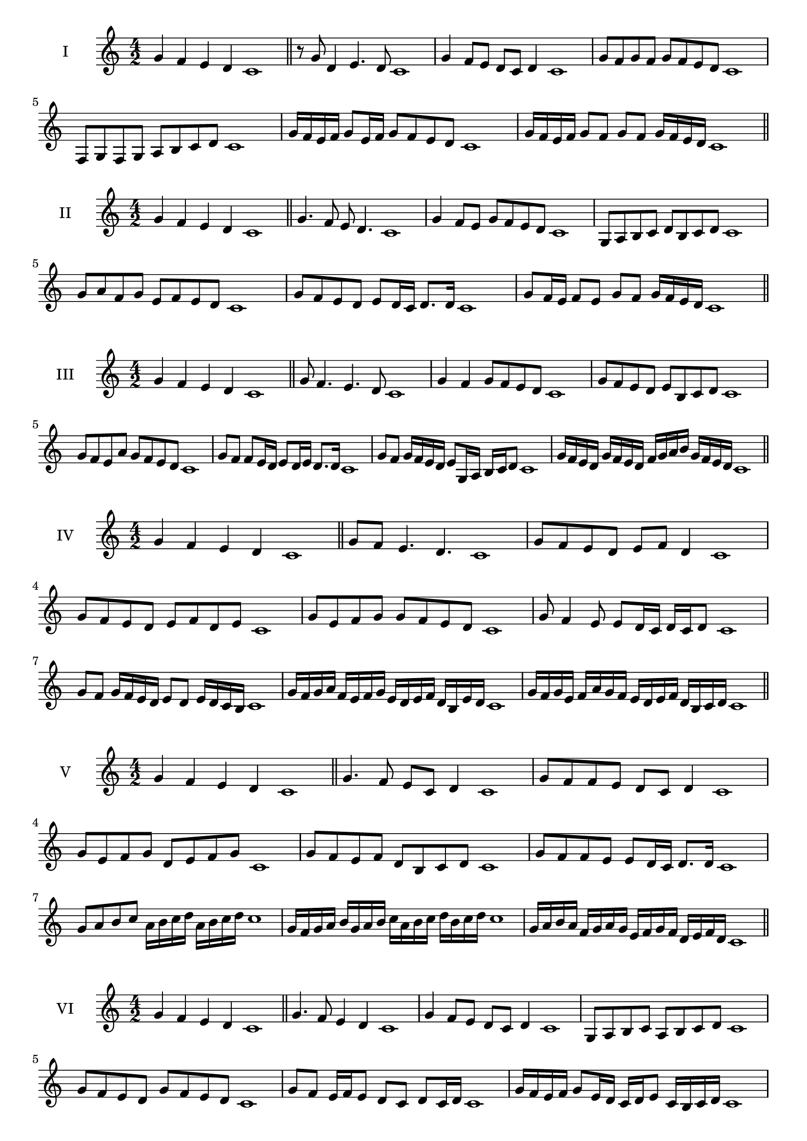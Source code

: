 \version "2.18.2"
\score {
  \new Staff \with { instrumentName = #"I" }
  \relative c'' { 
   
  \time 4/2
 g4 f e d c1  \bar "||"
 r8 g'8 d4 e4. d8 c1
 g'4 f8 e d c d4 c1
 g'8 f g f g f e d c1
 f,8 g f g a b c d c1
 g'16 f e f g8 e16 f g8 f e d c1
 g'16 f e f g8 f g f g16 f e d c1

 \bar "||" \break
  }
 
}
\score {
  \new Staff \with { instrumentName = #"II" }
  \relative c'' { 
   
  \time 4/2
  g4 f e d c1 \bar "||"
  g'4. f8 e d4. c1
  g'4 f8 e g f e d c1
  g8 a b c d b c d c1
  g'8 a f g e f e d c1
  g'8 f e d e d16 c d8. d16 c1
  g'8 f16 e f8 e g f g16 f e d c1

  
 \bar "||" \break
  }
 
}
\score {
  \new Staff \with { instrumentName = #"III" }
  \relative c'' { 
   
  \time 4/2
 g4 f e d c1  \bar "||"
 g'8 f4. e4. d8 c1
 g'4 f g8 f e d c1
 g'8 f e d e b c d c1
 g'8 f e a g f e d c1
 g'8 f f e16 d e8 d16 e d8. d16 c1
 g'8 f g16 f e d e8 g,16 a b c d8 c1

 g'16 f e d g f e d f g a b g f e d c1
 \bar "||" \break
  }
 
}
\score {
  \new Staff \with { instrumentName = #"IV" }
  \relative c'' { 
   
  \time 4/2
  g4 f e d c1 \bar "||"
  g'8 f e4. d4. c1
  g'8 f e d e f d4 c1
  g'8 f e d e f d e c1
  g'8 e f g g f e d c1
  g'8 f4 e8 e8 d16 c d c d8 c1
  g'8 f g16 f e d e8 d e16 d c b c1
  g'16 f g a f e f g e d e f d b e d c1
  g'16 f g e f a g f e d e f d b c d c1
 \bar "||" \break
  }
 
}
\score {
  \new Staff \with { instrumentName = #"V" }
  \relative c'' { 
   
  \time 4/2
 g4 f e d c1  \bar "||"
 g'4. f8 e c d4 c1
 g'8 f f e d c d4 c1
 g'8 e f g d e f g c,1
 g'8 f e f d b c d c1
 g'8 f f e e d16 c d8. d16 c1
 g'8 a b c a16 b c d a b c d c1
 g16 f g a b g a b c a b c d b c d c1
 g16 a b a f g a g e f g f d e f d c1
 \bar "||" \break
  }
 
}
\score {
  \new Staff \with { instrumentName = #"VI" }
  \relative c'' { 
   
  \time 4/2
  g4 f e d c1 \bar "||"
  g'4. f8 e4 d c1
  g'4 f8 e d c d4 c1
  g8 a b c a b c d c1
  g'8 f e d g f e d c1
  g'8 f e16 f e8 d c d c16 d c1
  g'16 f e f g8 e16 d c d e8 c16 b c d c1
  g'16 f e d f e d c d' c b a g f e d c1
  g'16 f e d g f e d e a g f g f e d c1
 \bar "||" \break
  }
 
}
\score {
  \new Staff \with { instrumentName = #"VII" }
  \relative c'' { 
   
  \time 4/2
  g4 f e d c1 \bar "||"
  g'4 e8 f4. e8 d c1 
  g'4. a8 b c d4 c1
  g8 a b g a b c d c1
  g8 f e d e d c b c1
  g'8 f d16 e f8 e d b16 c d8 c1
  g'8 a16 g a b c8 d b16 a b c d8 c1
  g16 f g a b a b c d c b a g f e d c1
  g'16 e f g f d e f e c d e d b c d c1
  
 \bar "||" \break
  }
 
}
\score {
  \new Staff \with { instrumentName = #"VIII" }
  \relative c'' { 
   
  \time 4/2
  g4 f e d c1 \bar "||"
  g'4. f8 e4. d8 c1 
  g'4. f8 d c d4 c1
  g'8 f e d g f e d c1
  g'8 f e f g f e d c1
  g'8 f16 g e8 d16 c d e c d e8 d c1
  g'8 f g16 f e d g8 f g16 f e d c1
  g'16 f g a b c d c b a g f g f e d c1
  g'16 f g e f d e f e d e c d b c d c1
 \bar "||" \break
  }
 
}
\score {
  \new Staff \with { instrumentName = #"IX" }
  \relative c'' { 
   
  \time 4/2
 g4 f e d c1  \bar "||"
 g'4. f4. e8 d c1
 g'4 f8 g a b c d c1
 g8 e f g a b c d c1
 g8 a f g e f e d c1
 g'8 a f g f16 e f e d c d8 c1
 g'8 e16 f g8 f e d16 c d8. d16 c1
 g'16 f e d f e f g a g a b c b c d c1
 g16 f e d f e d c e f g f g f e d c1
 \bar "||" \break
  }
 
}


